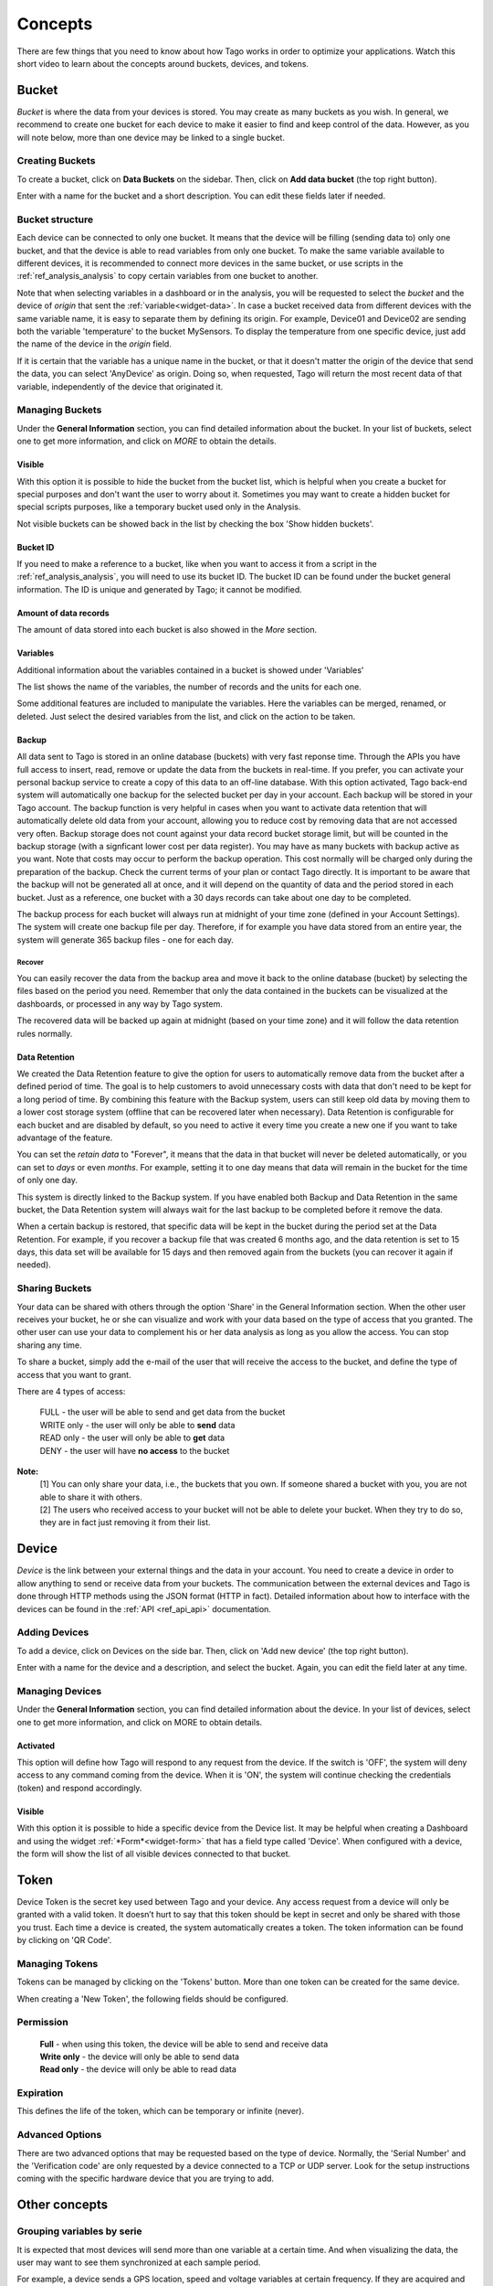 
.. _ref_concepts:

########
Concepts
########
There are few things that you need to know about how Tago works in order to optimize your applications.
Watch this short video to learn about the concepts around buckets, devices, and tokens.

.. raw:: html

	 <video style="max-width: 100%;" preload="none" src="_static/concepts/Tago_Tech_Concept.mp4"   controls></video><br><br>


.. _ref_concepts_bucket:

******
Bucket
******

*Bucket* is where the data from your devices is stored. You may create as many buckets as you wish. In general, we recommend to create one bucket for each device to make it easier to find and keep control of the data. However, as you will note below, more than one device may be linked to a single bucket.


Creating Buckets
****************

To create a bucket, click on **Data Buckets** on the sidebar. Then, click on **Add data bucket** (the top right button).

Enter with a name for the bucket and a short description. You can edit these fields later if needed.

.. raw:: html

	 <video style="max-width: 100%;" preload="none" src="_static/concepts/create_bucket.mp4"   controls></video><br><br>

.. _ref_concepts_bucket_structure
Bucket structure
****************

Each device can be connected to only one bucket. It means that the device will be filling (sending data to) only one bucket,
and that the device is able to read variables from only one bucket. To make the same variable available to different devices, it is recommended to
connect more devices in the same bucket, or use scripts in the :ref:`ref_analysis_analysis` to copy certain variables from one bucket to another.

Note that when selecting variables in a dashboard or in the analysis, you will be requested to select the *bucket* and the device of *origin* that sent the :ref:`variable<widget-data>`.
In case a bucket received data from different devices with the same variable name, it is easy to separate them by defining its origin.
For example, Device01 and Device02 are sending both the variable 'temperature' to the bucket MySensors.
To display the temperature from one specific device, just add the name of the device in the *origin* field.

If it is certain that the variable has a unique name in the bucket, or that it doesn't matter the origin of the device that send the data, you can select 'AnyDevice' as origin.
Doing so, when requested, Tago will return the most recent data of that variable, independently of the device that originated it.


Managing Buckets
****************

Under the **General Information** section, you can find detailed information about the bucket.
In your list of buckets, select one to get more information, and click on *MORE* to obtain the details.

Visible
=======

With this option it is possible to hide the bucket from the bucket list, which is helpful when you create a bucket for special purposes and don't want the user to worry about it.
Sometimes you may want to create a hidden bucket for special scripts purposes, like a temporary bucket used only in the Analysis.

.. image:: _static/concepts/more.png
	:width: 70%
	:align: center

Not visible buckets can be showed back in the list by checking the box 'Show hidden buckets'.

.. image:: _static/concepts/hiddenicon.png
	:width: 70%
	:align: center

Bucket ID
=========
If you need to make a reference to a bucket, like when you want to access it from a script in the :ref:`ref_analysis_analysis`, you will need to use its bucket ID.
The bucket ID can be found under the bucket general information. The ID is unique and generated by Tago; it cannot be modified.

.. image:: _static/concepts/id_bucket.png
	:width: 70%
	:align: center

Amount of data records
======================
The amount of data stored into each bucket is also showed in the *More* section.

Variables
=========

Additional information about the variables contained in a bucket is showed under 'Variables'

.. image:: _static/concepts/variableicon.png
	:width: 70%
	:align: center

The list shows the name of the variables, the number of records and the units for each one.

Some additional features are included to manipulate the variables. Here the variables can be merged, renamed, or deleted. Just select the desired variables from the list, and click on the action to be taken.

.. image:: _static/concepts/renamevariables.png
	:width: 70%
	:align: center

.. _ref_concepts_sharing_bucket:

Backup
======
All data sent to Tago is stored in an online database (buckets) with very fast reponse time. Through the APIs you have full access to insert, read, remove or update the data from the buckets in real-time. If you prefer, you can activate your personal backup service to create a copy of this data to an off-line database. With this option activated, Tago back-end system will automatically 
one backup for the selected bucket per day in your account. Each backup will be stored in your Tago account. The backup function is very helpful in cases when you want to activate data retention that will automatically delete old data from your account, allowing you to reduce cost by removing data that are not accessed very often. Backup storage does not count against your data record bucket storage limit, but will be counted in the backup storage (with a signficant lower cost per data register).
You may have as many buckets with backup active as you want. Note that costs may occur to perform the backup operation. This cost normally will be charged only during the preparation of the backup. Check the current terms of your plan or contact Tago directly.
It is important to be aware that the backup will not be generated all at once, and it will depend on the quantity of data and the period stored in each bucket. Just as a reference, one bucket with a 30 days records can take about one day to be completed.

.. image:: _static/concepts/bucket_backup.png
	:width: 70%
	:align: center

The backup process for each bucket will always run at midnight of your time zone (defined in your Account Settings). The system will create one backup file per day. Therefore, if for example you have data stored from an entire year, the system will generate 365 backup files - one for each day. 

Recover 
-------
You can easily recover the data from the backup area and move it back to the online database (bucket) by selecting the files based on the period you need. Remember that only the data contained in the buckets can be visualized at the dashboards, or processed in any way by Tago system. 

.. image:: _static/concepts/backup_list.png
	:width: 70%
	:align: center


The recovered data will be backed up again at midnight (based on your time zone) and it will follow the data retention rules normally.

Data Retention
==============
We created the Data Retention feature to give the option for users to automatically remove data from the bucket after a defined period of time. The goal is to help customers to avoid unnecessary costs with data that don't need to be kept for a long period of time. By combining this feature with the Backup system, users can still keep old data by moving them to a lower cost storage system (offline that can be recovered later when necessary). Data Retention is configurable for each bucket and are disabled by default, so you need to active it every time you create a new one if you want to take advantage of the feature.

You can set the *retain data* to "Forever", it means that the data in that bucket will never be deleted automatically, or you can set to *days* or even *months*. For example, setting it to one day means that data will remain in the bucket for the time of only one day.

This system is directly linked to the Backup system. If you have enabled both Backup and Data Retention in the same bucket, the Data Retention system will always wait for the last backup to be completed before it remove the data.

When a certain backup is restored, that specific data will be kept in the bucket during the period set at the Data Retention.  For example, if you recover a backup file that was created 6 months ago, and the data retention is set to 15 days, this data set will be available for 15 days and then removed again from the buckets (you can recover it again if needed).

Sharing Buckets
***************
Your data can be shared with others through the option 'Share' in the General Information section.
When the other user receives your bucket, he or she can visualize and work with your data based on the type of access that you granted.
The other user can use your data to complement his or her data analysis as long as you allow the access. You can stop sharing any time.

.. image:: _static/concepts/bucketshareicon.png
	:width: 70%
	:align: center

To share a bucket, simply add the e-mail of the user that will receive the access to the bucket, and define the type of access that you want to grant.

.. image:: _static/concepts/bucket_share_email.png
	:width: 70%
	:align: center

There are 4 types of access:

 | FULL - the user will be able to send and get data from the bucket

 | WRITE only - the user will only be able to **send** data

 | READ only - the user will only be able to **get** data

 | DENY - the user will have **no access** to the bucket

**Note:**
 | [1] You can only share your data, i.e., the buckets that you own. If someone shared a bucket with you, you are not able to share it with others.

 | [2] The users who received access to your bucket will not be able to delete your bucket. When they try to do so, they are in fact just removing it from their list.

.. _ref_concepts_device:

******
Device
******

*Device* is the link between your external things and the data in your account. You need to create a device in order to allow anything to send or receive data from your buckets.
The communication between the external devices and Tago is done through HTTP methods using the JSON format (HTTP in fact).
Detailed information about how to interface with the devices can be found in the :ref:`API <ref_api_api>` documentation.

Adding Devices
**************

To add a device, click on Devices on the side bar. Then, click on 'Add new device' (the top right button).

Enter with a name for the device and a description, and select the bucket. Again, you can edit the field later at any time.

.. raw:: html

	 <video style="max-width: 100%;" preload="none" src="_static/concepts/add_device.mp4"   controls></video><br><br>

.. _ref_concepts_manag_device:

Managing Devices
****************

Under the **General Information** section, you can find detailed information about the device.
In your list of devices, select one to get more information, and click on MORE to obtain details.

Activated
=========

This option will define how Tago will respond to any request from the device.
If the switch is 'OFF', the system will deny access to any command coming from the device. When it is 'ON', the system will continue checking the credentials (token) and respond accordingly.

Visible
=======

With this option it is possible to hide a specific device from the Device list.
It may be helpful when creating a Dashboard and using the widget :ref:`*Form*<widget-form>` that has a field type called 'Device'.
When configured with a device, the form will show the list of all visible devices connected to that bucket.

.. _ref_concepts_token:

*****
Token
*****

Device Token is the secret key used between Tago and your device. Any access request from a device will only be granted with a valid token. It doesn’t hurt to say that this token should be kept in secret and only be shared with those you trust.
Each time a device is created, the system automatically creates a token. The token information can be found by clicking on 'QR Code'.

.. image:: _static/concepts/token.png
	:width: 90%
	:align: center


Managing Tokens
****************

Tokens can be managed by clicking on the 'Tokens' button. More than one token can be created for the same device.

.. image:: _static/concepts/new_token.png
	:width: 90%
	:align: center

When creating a 'New Token', the following fields should be configured.

Permission
**********

 | **Full** - when using this token, the device will be able to send and receive data

 | **Write only** - the device will only be able to send data

 | **Read only** - the device will only be able to read data


Expiration
**********

This defines the life of the token, which can be temporary or infinite (never).

Advanced Options
****************

There are two advanced options that may be requested based on the type of device. Normally, the 'Serial Number' and the 'Verification code' are only requested by a device connected to a TCP or UDP server.
Look for the setup instructions coming with the specific hardware device that you are trying to add.

.. image:: _static/concepts/advanced.png
	:width: 30%
	:align: center

**************
Other concepts
**************

.. _concepts-serie:

Grouping variables by serie
***************************

It is expected that most devices will send more than one variable at a certain time.
And when visualizing the data, the user may want to see them synchronized at each sample period.

For example, a device sends a GPS location, speed and voltage variables at certain frequency. If they are acquired and sent with exactly the same time stamp the user can visualize the 3 variables together at each time sample.
However, if there is any delay between them (time stamps of the three variables not matching exactly), the system will not be able to group them correctly 'by time'.

That is when the field 'serie' in the JSON comes to help. A batch of acquired variables can be synced by adding the same 'serie' in their samples.  For example, the first acquisition could be:
GPS location, speed, and voltage variables all with serie = 0001, the second acquisition would have serie = 0002, and so on. When visualizing these batches of data combined in a table or map for example, just select the option 'Group by serie'.
More information about how to use this option can be found in the API, Analysis, and Dashboards documentations.

To learn how to add the 'serie' in the JSON, check out the :ref:`API <ref_api_api>` documentation.
